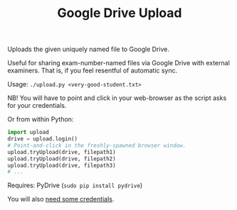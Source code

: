 #+TITLE: Google Drive Upload

Uploads the given uniquely named file to Google Drive.

Useful for sharing exam-number-named files via Google Drive with external
examiners. That is, if you feel resentful of automatic sync.

Usage: ~./upload.py <very-good-student.txt>~

NB! You will have to point and click in your web-browser as the script asks for
your credentials.

Or from within Python:

#+BEGIN_SRC python
import upload
drive = upload.login()
# Point-and-click in the freshly-spawned browser window.
upload.tryUpload(drive, filepath1)
upload.tryUpload(drive, filepath2)
upload.tryUpload(drive, filepath3)
# ...
#+END_SRC

Requires: PyDrive (~sudo pip install pydrive~)

You will also
[[https://pythonhosted.org/PyDrive/quickstart.html#authentication][need some
credentials]].
